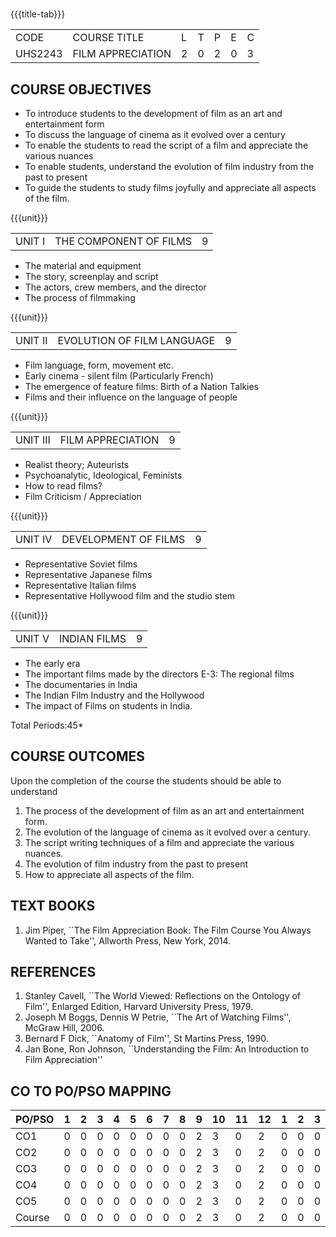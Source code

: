 *  
:properties:
:author: Dr. J Suresh and Dr. Y. V. Lokeswari
:date: 11-06-2021
:author: Dr. J Suresh and Dr. Y. V. Lokeswari
:date: 27-03-2021
:end:

#+startup: showall
{{{title-tab}}}
| CODE    | COURSE TITLE      | L | T | P | E | C |
| UHS2243 | FILM APPRECIATION | 2 | 0 | 2 | 0 | 3 |

** COURSE OBJECTIVES
- To introduce students to the development of film as an art and entertainment form
- To discuss the language of cinema as it evolved over a century
- To enable the students to read the script of a film and appreciate the various nuances
- To enable students, understand the evolution of film industry from the past to present
- To guide the students to study films joyfully and appreciate all aspects of the film.

{{{unit}}}
| UNIT I | THE COMPONENT OF FILMS | 9 |
- The material and equipment
- The story, screenplay and script
- The actors, crew members, and the director
- The process of filmmaking

{{{unit}}}
| UNIT II | EVOLUTION OF FILM LANGUAGE | 9 |
- Film language, form, movement etc.
- Early cinema - silent film (Particularly French) 
- The emergence of feature films: Birth of a Nation Talkies 
- Films and their influence on the language of people			       

{{{unit}}}
| UNIT III | FILM APPRECIATION  | 9 |
- Realist theory; Auteurists     
- Psychoanalytic, Ideological, Feminists 
- How to read films?
- Film Criticism / Appreciation 

{{{unit}}}
| UNIT IV | DEVELOPMENT OF FILMS  | 9 |
- Representative Soviet films
- Representative Japanese films
- Representative Italian films
- Representative Hollywood film and the studio stem 

{{{unit}}}
| UNIT V | INDIAN FILMS  | 9 |
- The early era
- The important films made by the directors E-3: The regional films
- The documentaries in India 
- The Indian Film Industry and the Hollywood
- The impact of Films on students in India.

\hfill *Total Periods:45*

** COURSE OUTCOMES
Upon the completion of the course the students should be able to understand
1. The process of	the development of film as an art and entertainment form. 
2. The evolution of the language of cinema as it evolved over a century. 
3. The script writing techniques of a film and appreciate the various nuances. 
4. The evolution of film industry from the past to present
5. How to appreciate all aspects of the film.

** TEXT BOOKS
1. Jim Piper, ``The Film Appreciation Book: The Film Course You Always
   Wanted to Take'', Allworth Press, New York, 2014.

** REFERENCES
1. Stanley Cavell, ``The World Viewed: Reflections on the Ontology of
   Film'', Enlarged Edition, Harvard University Press, 1979.
2. Joseph M Boggs, Dennis W Petrie, ``The Art of Watching Films'',
   McGraw Hill, 2006.
3. Bernard F Dick, ``Anatomy of Film'', St Martins Press, 1990.
4. Jan Bone, Ron Johnson, ``Understanding the Film: An Introduction to
   Film Appreciation''

** CO TO PO/PSO MAPPING 
| PO/PSO | 1 | 2 | 3 | 4 | 5 | 6 | 7 | 8 | 9 | 10 | 11 | 12 | 1 | 2 | 3 |
|--------+---+---+---+---+---+---+---+---+---+----+----+----|---+---+---|
| CO1    | 0 | 0 | 0 | 0 | 0 | 0 | 0 | 0 | 2 |  3 |  0 |  2 | 0 | 0 | 0 |
| CO2    | 0 | 0 | 0 | 0 | 0 | 0 | 0 | 0 | 2 |  3 |  0 |  2 | 0 | 0 | 0 |
| CO3    | 0 | 0 | 0 | 0 | 0 | 0 | 0 | 0 | 2 |  3 |  0 |  2 | 0 | 0 | 0 |
| CO4    | 0 | 0 | 0 | 0 | 0 | 0 | 0 | 0 | 2 |  3 |  0 |  2 | 0 | 0 | 0 |
| CO5    | 0 | 0 | 0 | 0 | 0 | 0 | 0 | 0 | 2 |  3 |  0 |  2 | 0 | 0 | 0 |
|--------+---+---+---+---+---+---+---+---+---+----+----+----|---+---+---|
| Course | 0 | 0 | 0 | 0 | 0 | 0 | 0 | 0 | 2 |  3 |  0 |  2 | 0 | 0 | 0 |
